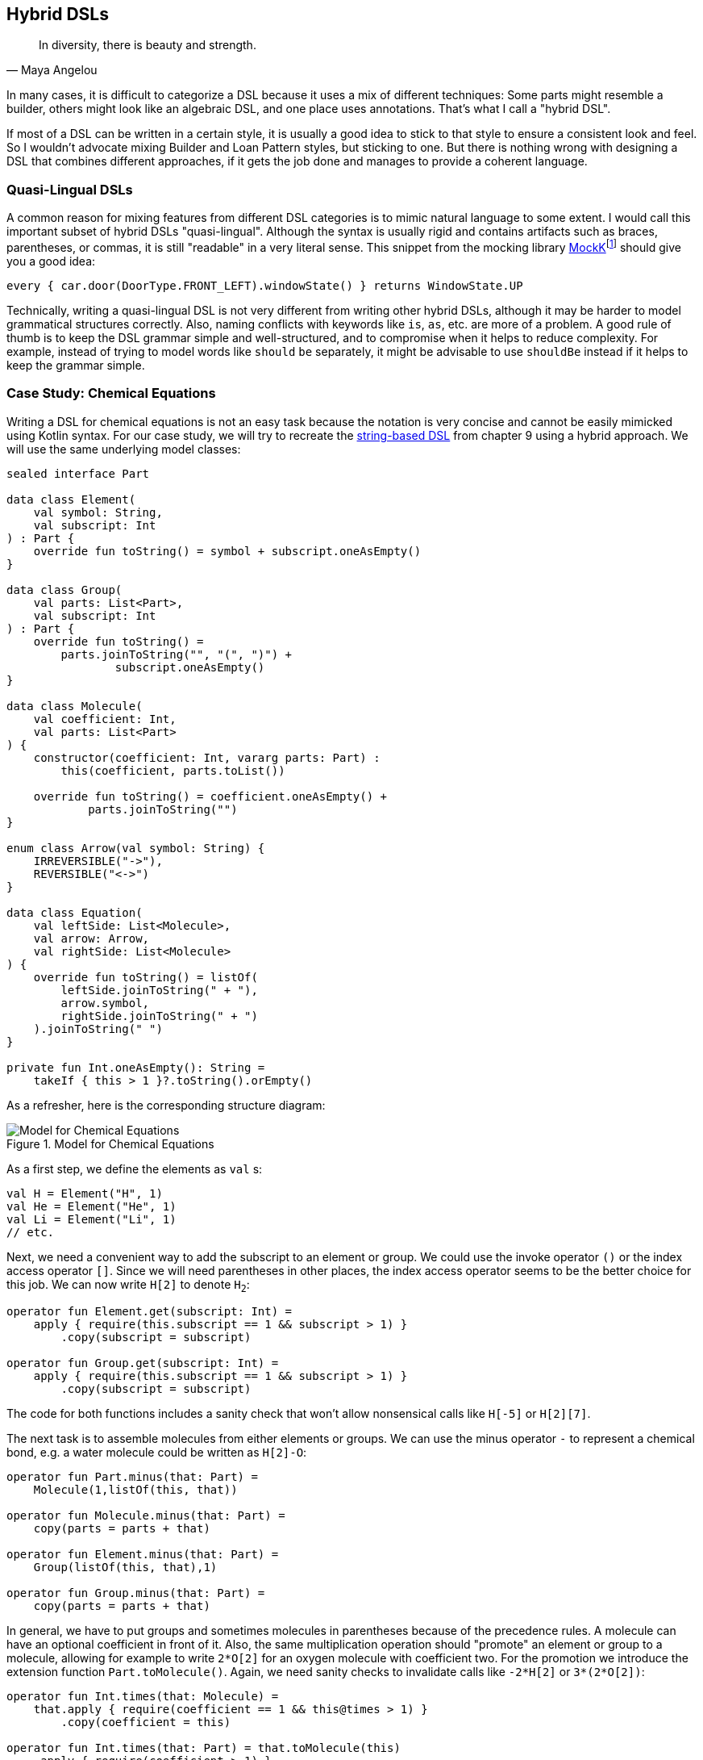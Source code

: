 :imagesdir: ./images

[#hybrid_dsls]
== Hybrid DSLs (((Hybrid DSLs)))

> In diversity, there is beauty and strength.
-- Maya Angelou

In many cases, it is difficult to categorize a DSL because it uses a mix of different techniques: Some parts might resemble a builder, others might look like an algebraic DSL, and one place uses annotations. That's what I call a "hybrid DSL".

If most of a DSL can be written in a certain style, it is usually a good idea to stick to that style to ensure a consistent look and feel. So I wouldn't advocate mixing Builder and Loan Pattern styles, but sticking to one. But there is nothing wrong with designing a DSL that combines different approaches, if it gets the job done and manages to provide a coherent language.

=== Quasi-Lingual DSLs (((Quasi-Lingual DSLs)))

A common reason for mixing features from different DSL categories is to mimic natural language to some extent. I would call this important subset of hybrid DSLs "quasi-lingual". Although the syntax is usually rigid and contains artifacts such as braces, parentheses, or commas, it is still "readable" in a very literal sense. This snippet from the mocking library https://mockk.io/#dsl-examples[MockK]footnote:[MockK: https://mockk.io/#dsl-examples](((MockK))) should give you a good idea:

[source,kotlin]
----
every { car.door(DoorType.FRONT_LEFT).windowState() } returns WindowState.UP
----

Technically, writing a quasi-lingual DSL is not very different from writing other hybrid DSLs, although it may be harder to model grammatical structures correctly. Also, naming conflicts with keywords like `is`, `as`, etc. are more of a problem. A good rule of thumb is to keep the DSL grammar simple and well-structured, and to compromise when it helps to reduce complexity. For example, instead of trying to model words like `should` `be` separately, it might be advisable to use `shouldBe` instead if it helps to keep the grammar simple.

[#chemicalEquationsAsHybrid]
=== Case Study: Chemical Equations

Writing a DSL for chemical equations is not an easy task because the notation is very concise and cannot be easily mimicked using Kotlin syntax. For our case study, we will try to recreate the <<chapter-09_strings.adoc#chemicalEquationsAsString,string-based DSL>> from chapter 9 using a hybrid approach. We will use the same underlying model classes:

[source,kotlin]
----
sealed interface Part

data class Element(
    val symbol: String,
    val subscript: Int
) : Part {
    override fun toString() = symbol + subscript.oneAsEmpty()
}

data class Group(
    val parts: List<Part>,
    val subscript: Int
) : Part {
    override fun toString() =
        parts.joinToString("", "(", ")") +
                subscript.oneAsEmpty()
}

data class Molecule(
    val coefficient: Int,
    val parts: List<Part>
) {
    constructor(coefficient: Int, vararg parts: Part) :
        this(coefficient, parts.toList())

    override fun toString() = coefficient.oneAsEmpty() +
            parts.joinToString("")
}

enum class Arrow(val symbol: String) {
    IRREVERSIBLE("->"),
    REVERSIBLE("<->")
}

data class Equation(
    val leftSide: List<Molecule>,
    val arrow: Arrow,
    val rightSide: List<Molecule>
) {
    override fun toString() = listOf(
        leftSide.joinToString(" + "),
        arrow.symbol,
        rightSide.joinToString(" + ")
    ).joinToString(" ")
}

private fun Int.oneAsEmpty(): String =
    takeIf { this > 1 }?.toString().orEmpty()
----

As a refresher, here is the corresponding structure diagram:

.Model for Chemical Equations
image::ChemicalEquation.png[Model for Chemical Equations, pdfwidth=50%, align="center"]

As a first step, we define the elements as `val`{nbsp}s:

[source,kotlin]
----
val H = Element("H", 1)
val He = Element("He", 1)
val Li = Element("Li", 1)
// etc.
----

Next, we need a convenient way to add the subscript to an element or group. We could use the invoke operator `()` or the index access operator `[]`. Since we will need parentheses in other places, the index access operator seems to be the better choice for this job. We can now write `H[2]` to denote `H~2~`:

[source,kotlin]
----
operator fun Element.get(subscript: Int) =
    apply { require(this.subscript == 1 && subscript > 1) }
        .copy(subscript = subscript)

operator fun Group.get(subscript: Int) =
    apply { require(this.subscript == 1 && subscript > 1) }
        .copy(subscript = subscript)
----

The code for both functions includes a sanity check that won't allow nonsensical calls like `H[-5]` or `H[2][7]`.

The next task is to assemble molecules from either elements or groups. We can use the minus operator `-` to represent a chemical bond, e.g. a water molecule could be written as `H[2]-O`:

[source,kotlin]
----
operator fun Part.minus(that: Part) =
    Molecule(1,listOf(this, that))

operator fun Molecule.minus(that: Part) =
    copy(parts = parts + that)

operator fun Element.minus(that: Part) =
    Group(listOf(this, that),1)

operator fun Group.minus(that: Part) =
    copy(parts = parts + that)
----

In general, we have to put groups and sometimes molecules in parentheses because of the precedence rules. A molecule can have an optional coefficient in front of it. Also, the same multiplication operation should "promote" an element or group to a molecule, allowing for example to write `2*O[2]` for an oxygen molecule with coefficient two. For the promotion we introduce the extension function `Part.toMolecule()`. Again, we need sanity checks to invalidate calls like `-2*H[2]` or `3*(2*O[2])`:

[source,kotlin]
----
operator fun Int.times(that: Molecule) =
    that.apply { require(coefficient == 1 && this@times > 1) }
        .copy(coefficient = this)

operator fun Int.times(that: Part) = that.toMolecule(this)
    .apply { require(coefficient > 1) }

fun Part.toMolecule(coefficient: Int = 1): Molecule = when {
    this is Group && this.subscript == 1 -> Molecule(coefficient, this.parts)
    else -> Molecule(coefficient, this)
}
----

Next, we need a way to group the left and right sides of an equation into a list of molecules, and the obvious choice for an operator is `{plus}`. As before, we "promote" molecule parts to full molecules when necessary. This time, the precedence rules for `*` and `+` play nicely with the intended use, so we don't need parentheses at this level.

[source,kotlin]
----
operator fun Molecule.plus(that: Molecule):List<Molecule> =
    listOf(this, that)

operator fun Molecule.plus(that: Part):List<Molecule> =
    listOf(this, that.toMolecule())

operator fun Part.plus(that: Molecule):List<Molecule> =
    listOf(this.toMolecule(), that)

operator fun List<Molecule>.plus(that: Part):List<Molecule> =
    this + that.toMolecule()
----

In case you wonder why there is no `List<Molecule>.plus(that: Molecule)` function: This would be just a special case of adding elements to a list, which is already defined in the standard library.

The last part of the DSL is collecting everything into an equation. This is not complicated, but tedious, because we may have not only lists of molecules, but also single molecules or parts of molecules on both sides of the equation. To simplify this, we use some helper functions. We also need to consider the two different types of equations, reversible and irreversible.

For the arrows we can use the backtick notation(((Backtick Notation))). Since `{backtick}-{zwsp}>{backtick}` and `{backtick}<{zwsp}-{zwsp}>{backtick}` contain characters that are not valid on the JVM, we have to rename the functions there using `@JvmName`, and unfortunately we also have to suppress the corresponding compiler warnings.

[source,kotlin]
----
@JvmName("reactsTo") @Suppress("INVALID_CHARACTERS")
infix fun List<Molecule>.`->`(that: List<Molecule>) =
    Equation(side(this), Arrow.IRREVERSIBLE, side(that))

@JvmName("reactsTo") @Suppress("INVALID_CHARACTERS")
infix fun Molecule.`->`(that: List<Molecule>) =
    Equation(side(this), Arrow.IRREVERSIBLE, side(that))

@JvmName("reactsTo") @Suppress("INVALID_CHARACTERS")
infix fun List<Molecule>.`->`(that: Molecule) =
    Equation(side(this), Arrow.IRREVERSIBLE, side(that))

@JvmName("reactsTo") @Suppress("INVALID_CHARACTERS")
infix fun Molecule.`->`(that: Molecule) =
    Equation(side(this), Arrow.IRREVERSIBLE, side(that))

@JvmName("reactsTo") @Suppress("INVALID_CHARACTERS")
infix fun Part.`->`(that: List<Molecule>) =
    Equation(side(this), Arrow.IRREVERSIBLE, side(that))

@JvmName("reactsTo") @Suppress("INVALID_CHARACTERS")
infix fun List<Molecule>.`->`(that: Part) =
    Equation(side(this), Arrow.IRREVERSIBLE, side(that))

@JvmName("reactsTo") @Suppress("INVALID_CHARACTERS")
infix fun Part.`->`(that: Part) =
    Equation(side(this), Arrow.IRREVERSIBLE, side(that))

@JvmName("reactsTo") @Suppress("INVALID_CHARACTERS")
infix fun Part.`->`(that: Molecule) =
    Equation(side(this), Arrow.IRREVERSIBLE, side(that))

@JvmName("reactsTo") @Suppress("INVALID_CHARACTERS")
infix fun Molecule.`->`(that: Part) =
    Equation(side(this), Arrow.IRREVERSIBLE, side(that))

// same functions with `<->`, for equations with Arrow.REVERSIBLE
----

So, how does our DSL look in action? Here are a few examples:

[source,kotlin]
----
//2H2 + O2 <-> 2H2O
val makingWater =
    2*H[2] + O[2] `->` 2*(H[2]-O)

//3Ba(HO)2 + 2H3PO4 -> 6H2O + Ba3(PO4)2
val makingBariumPhosphate =
    3*(Ba-(O-H)[2]) + 2*(H[3]-P-O[4]) `->`
        6*(H[2]-O) + Ba[3]-(P-O[4])[2]

//H2SO4 + 8HI <-> H2S + 4I2 + 4H2O
val sulfuricAcidAndHydrogenIodide =
    H[2]-S-O[4] + 8*(H-I) `<->`
        (H[2]-S) + 4*I[2] + 4*(H[2]-O)

//CuSO4 + 4H2O -> [Cu(H2O)4]SO4
val copperSulfateComplex =
    Cu-S-O[4] + 4*(H[2]-O) `->`
        (Cu-(H[2]-O)[4])-S-O[4]
----

There is an optional improvement, which is more a matter of taste: We could add some extension properties for low subscript numbers of elements and groups, which would allow to write e.g. `N._2` instead of `N[2]`:

[source,kotlin]
----
val Element._2
    get() = this.apply { require(subscript == 1) }.copy(subscript = 2)
val Element._3
    get() = this.apply { require(subscript == 1) }.copy(subscript = 3)
// etc.

val Group._2
    get() = this.apply { require(subscript == 1) }.copy(subscript = 2)
val Group._3
    get() = this.apply { require(subscript == 1) }.copy(subscript = 3)
// etc.

// new syntax
val eq = 3*(Ba-(O-H)._2) + 2*(H._3-P-O._4) `->`
    6*(H._2-O) + (Ba._3-(P-O._4)._2)
----

Please decide for yourself which version you prefer. Personally, I find the syntax with the index operator `[]` more readable.

Simulating the dense chemical notation is hard, and while using operator overloading and infix notation made our example substantially shorter, it still contains a lot of clutter. Of course, after some time one would get used to the DSL, but there is clearly a learning curve involved. You have already seen how the same problem can be tackled with a string-based DSL, which seems to be the more elegant approach in this specific case. Nevertheless, it is still impressive how far you can push the syntax towards such a specific notation in Kotlin.

[#patternMatching]
=== Case Study: Pattern Matching (((Pattern Matching)))

Kotlin's `when` is certainly more versatile than Java's `switch`, but languages like Scala or Haskell go a step further and allow pattern matching. This feature allows you to deconstruct and match values against specific patterns. It provides a concise and powerful way to perform conditional branching and data extraction based on the structure and content of the input.

In pattern matching, you define a set of patterns that describe the possible forms or values that an input can take. These patterns can include literals, variables, data constructors, or even more complex patterns such as lists or tuples. The language then matches the input against these patterns and executes the corresponding expression associated with the first matching pattern.

In this case study, we want to provide similar functionality in Kotlin, although it won't be as elegant as its built-in counterparts in other languages.

An ideal syntax might look like this:

[source,text]
----
data class Person(
    val firstName: String,
    val lastName: String,
    val age
)

val p = Person("Andy", "Smith", 43)

// this is not Kotlin, but a suggestion for the ideal syntax
val result = match(p) {

    Person("Andy", "Miller", _) ->
        "It's Andy Miller!"

    Person("Andy", lastName != "Miller", age) ->
        "Some other Andy of age $age."

    else -> "Some unknown person."
}
----

However, we have to make some compromises to make it work in Kotlin:

* We can't use `Person` in the match cases, but we need to write a helper function (which we will call `person`).
* It is difficult to support a mix of literal values and patterns, so we need to wrap values like `"Andy"` in a pattern, e.g. using unary plus, like `+"Andy"`.
* For numbers, unary plus can't be used, so we fall back on a syntax like `eq(42)`.
* Arrow notation is not possible, so we use `then` instead.
* Comparisons as well as `and` and `or` can only be infix functions, not operators.
* The right sides should be evaluated only when needed, so we need lambda braces for lazy evaluation.
* Capturing variables on the left and using them on the right requires using a `val` to define a capture pattern.
* `else` is a keyword, so `otherwise` is used instead. Since it is not possible to determine at compile time whether the given conditions are exhaustive, the `otherwise` branch is mandatory.
* `_` isn't a valid identifier, so we use `any()`
* In some cases, we need to provide generic type information

That's a pretty long list, so let's see how our example looks now, using a reachable syntax:

[source,kotlin]
----
val result = match(p) {

    person(+"Andy", +"Miller", any()) then
        { "It's Andy Miller!" }

    val ageCapture = capture<Int>()
    person(+"Andy", !+"Miller", ageCapture) then
        { "Some other Andy of age ${ageCapture.value}." }

    otherwise { "Some unknown person." }
}
----

That's not too bad, even if the `+' prefix looks a bit odd at first. The problem is that the choice of overridable operators in Kotlin is quite limited. That's why the unary plus has become something of a standard for such use cases, and is also used that way in the https://kotlinlang.org/docs/type-safe-builders.html[Kotlin documentation]footnote:[Kotlin Documentation, Type Safe Builders: https://kotlinlang.org/docs/type-safe-builders.html].

The core of the DSL is quite small. First, we have the pattern type, which is just a test function, so we can use a type alias instead of introducing a new interface. The `MatchResult` is just an interface that wraps a given value. The `Matcher` class provides a context for keeping track of the result, defines the `then` and `otherwise` methods, and introduces the unary plus as an alias for the `eq` pattern (which will be defined later). Finally, the `match()` function ties everything together and acts as an entry point for the DSL:

[source,kotlin]
----
typealias Pattern<P> = (P) -> Boolean

interface MatchResult<T : Any> {
    val value: T
}

class Matcher<P, T : Any>(private val obj: P) {

    private var result: T? = null

    operator fun Any.unaryPlus() = eq(this)

    infix fun Pattern<P>.then(value: () -> T) {
        if (result == null && this(obj)) {
            result = value()
        }
    }

    fun otherwise(default: () -> T) = object : MatchResult<T> {
        override val value = result ?: default()
    }
}

fun <P, T : Any> match(
    obj: P,
    body: Matcher<P, T>.() -> MatchResult<T>
): T = Matcher<P, T>(obj).run(body).value
----

Note that the `body` parameter of the `match()` method requires a `MatchResult` as a return value, and immediately extracts its content. So why doesn't the block just return a `T` value directly? Requiring a special type is a trick to "convince" users to call the `otherwise()` method at the end of the block, since this is the only obvious way to construct such an instance.

The unary plus as a synonym for the `eq` pattern is defined directly in `Matcher` to avoid name conflicts and unexpected behavior outside of `match` blocks. It's good practice to keep the scope of potentially dangerous or confusing DSL elements as small as possible.

Of course, there are still patterns missing for the left sides of the `then' infix functions. Most of these are fairly easy to write:

[source,kotlin]
----
// matches everything
fun <P> any(): Pattern<P> =
    { true }

// matches nothing
fun <P> none(): Pattern<P> =
    { false }

// matches null values
fun <P> isNull(): Pattern<P> =
    { it == null }

// negates a pattern
operator fun <P> Pattern<P>.not(): Pattern<P> =
    { !this@not(it) }

// conjunction of patterns
infix fun <P> Pattern<P>.and(that: Pattern<P>): Pattern<P> =
    { this@and(it) && that(it) }

// disjunction of patterns
infix fun <P> Pattern<P>.or(that: Pattern<P>): Pattern<P> =
    { this@or(it) || that(it) }

// equality to a value
fun <P> eq(value: P): Pattern<P> =
    { it == value }

// equality to one of the values
fun <P> oneOf(vararg values: P): Pattern<P> =
    { it in values }

// type check
fun <P> isA(kClass: KClass<*>): Pattern<P> =
    { kClass.isInstance(it) }

// instance equality
fun <P> isSame(value: P): Pattern<P> =
    { it === value }
----

Comparing values requires some type checking to ensure that the value is comparable.  That's why we need <<chapter-04_features.adoc#reifiedGenerics, reified generics>> in this case:

[source,kotlin]
----
// greater than
inline fun <reified C : Comparable<C>> gt(value: C): Pattern<C> =
    { it > value }

// greater or equal
inline fun <reified C : Comparable<C>> ge(value: C): Pattern<C> =
    { it >= value }

// less than
inline fun <reified C : Comparable<C>> lt(value: C): Pattern<C> =
    { it < value }

// less or equal
inline fun <reified C : Comparable<C>> le(value: C): Pattern<C> =
    { it <= value }
----

For the predicates `all()`, `any()` and `none()` on `Iterable`{nbsp}s, we can define corresponding patterns:

[source, kotlin]
----
// checks that all elements match the given pattern
fun <P> all(p: Pattern<P>) : Pattern<Iterable<P>> =
    { it.all(p) }

// checks that at least one element matches the given pattern
fun <P> any(p: Pattern<P>) : Pattern<Iterable<P>> =
    { it.any(p) }

// checks that no element matches the given pattern
fun <P> none(p: Pattern<P>) : Pattern<Iterable<P>> =
    { it.none(p) }
----

To capture values, we need a class that implements `Pattern<T>', which can also hold a value:

[source,kotlin]
----
class Capture<P : Any> : Pattern<P> {

    lateinit var value: P
        private set

    override fun invoke(obj: P) = true.also { value = obj }
}

inline fun <reified P : Any> capture() = Capture<P>()
----

To capture values, you first define a value with the `capture<T>()` method. Then you can use it as a pattern on the left side of `then`, which always succeeds, but also stores the value. On the right side you can read the value from val. The first syntax example demonstrates the usage:

[source,kotlin]
----
val result = match(p) {
    ...
    val ageCapture = capture<Int>()
    person(+"Andy", !+"Miller", ageCapture) then
        { "Some other Andy of age ${ageCapture.value}." }
    ...
}
----

Now the only pattern missing is the one for decomposing a data class, but unfortunately it is not possible to write code to handle all data classes at once in a typesafe manner. So we are forced to write a pattern for each data class we want to use in a pattern, but this is easy to do:

[source,kotlin]
----
fun person(
    firstName: Pattern<String> = any(),
    lastName: Pattern<String> = any(),
    age: Pattern<Int> = any()
): Pattern<Person?> = {
    when (it) {
        null -> false
        else -> firstName(it.firstName) &&
                lastName(it.lastName) &&
                age(it.age)
    }
}
----

Especially for data classes with many arguments, defining `any()` as the default pattern for all arguments is very useful, as it allows you to invoke the pattern for the data class with named arguments, and ignore the arguments you don't care about.

While writing such pattern classes is not difficult, it can quickly become tedious. The next chapter discusses how to generate such boilerplate code.

Of course, you can write many more patterns, but the DSL is already functional as it is. Despite the complexity of the topic, it wasn't too difficult to come up with a fairly usable DSL that demonstrates the power and expressiveness of Kotlin.

=== Conclusion

Writing high-quality hybrid DSLs can be a complex task, requiring careful consideration and integration of different language features. It's important to recognize that not all language features will work together seamlessly, and in such cases it's often better to stick to a consistent style throughout the DSL.

However, when done well, a well-designed hybrid DSL can effectively combine different techniques in a way that feels intuitive and organic. By exploiting the strengths of different language features and carefully designing their integration, you can create very powerful and expressive DSLs.

*Common applications*

* Data creation and initialization
* Data transformation
* Defining operations
* Execute actions
* Code generation
* Configuration management
* Testing
* Logging
* Monitoring
* Reporting and analytics

*Pros*

* Can support a wide range of problems
* Allows you to get creative with different techniques
* Can be very concise due to many implementation options

*Cons*

* Can look messy
* Higher perceptual complexity can lead to steeper learning curve
* Can be difficult to control edge cases
* Higher maintenance effort required
* Java interoperability can be a challenge
